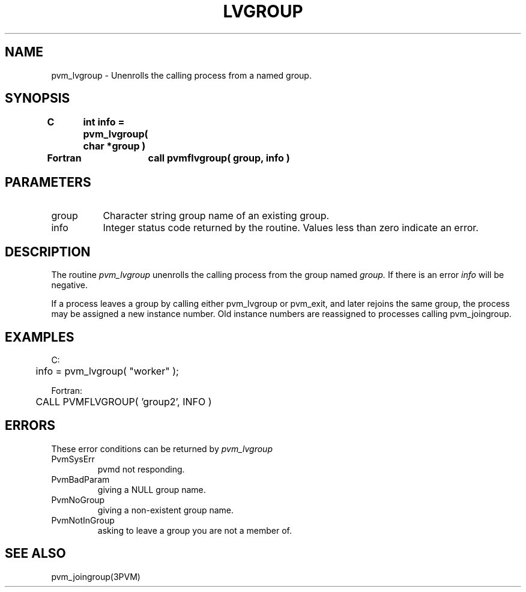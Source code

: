 .\" $Id: pvm_lvgroup.3,v 1.1 1996/09/23 22:05:18 pvmsrc Exp $
.TH LVGROUP 3PVM "30 August, 1993" "" "PVM Version 3.4"
.SH NAME
pvm_lvgroup \- Unenrolls the calling process from a named group.

.SH SYNOPSIS
.nf
.ft B
C	int info = pvm_lvgroup( char *group )
.br

Fortran	call pvmflvgroup( group, info )
.fi

.SH PARAMETERS
.IP group 0.8i
Character string group name of an existing group.
.br
.IP info
Integer status code returned by the routine.
Values less than zero indicate an error.

.SH DESCRIPTION
The routine
.I pvm_lvgroup
unenrolls the calling process from
the group named
.I group.
If there is an error
.I info
will be negative.
.PP
If a process leaves a group by calling either pvm_lvgroup
or pvm_exit, and later rejoins the same group, the process
may be assigned a new instance number. Old instance
numbers are reassigned to processes calling pvm_joingroup.

.SH EXAMPLES
.nf
C:
	info = pvm_lvgroup( "worker" );
.sp
Fortran:
	CALL PVMFLVGROUP( 'group2', INFO )
.fi

.SH ERRORS
These error conditions can be returned by
.I pvm_lvgroup
.IP PvmSysErr
pvmd not responding.
.IP PvmBadParam
giving a NULL group name.
.IP PvmNoGroup
giving a non-existent group name.
.IP PvmNotInGroup
asking to leave a group you are not a member of.
.PP
.SH SEE ALSO
pvm_joingroup(3PVM)
